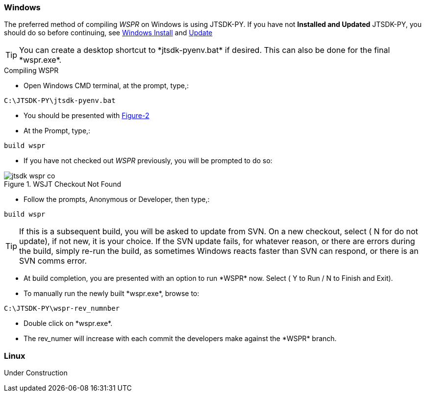 
=== Windows

The preferred method of compiling _WSPR_ on Windows is using JTSDK-PY.
If you have not *Installed and Updated* JTSDK-PY, you should do so before
continuing, see <<WININSTALL,Windows Install>> and <<WINUPDATE,Update>>

TIP: You can create a desktop shortcut to +*jtsdk-pyenv.bat*+ if
desired. This can also be done for the final +*wspr.exe*+.

.Compiling WSPR

* Open Windows CMD terminal, at the prompt, type,:
----
C:\JTSDK-PY\jtsdk-pyenv.bat
----
* You should be presented with <<PYMENU,Figure-2>>
* At the Prompt, type,:
----
build wspr
----
* If you have not checked out _WSPR_ previously, you will be prompted
to do so:

.WSJT Checkout Not Found
image::images/jtsdk-wspr-co.png[]

* Follow the prompts, Anonymous or Developer, then type,:
-----
build wspr
-----

TIP: If this is a subsequent build, you will be asked to update from SVN.
On a new checkout, select ( N for do not update), if not new, it is 
your choice. If the SVN update fails, for whatever reason, or there are errors
during the build, simply re-run the build, as sometimes Windows reacts
faster than SVN can respond, or there is an SVN comms error.

* At build completion, you are presented with an option to
run +*WSPR*+ now. Select ( Y to Run / N to Finish and Exit).
* To manually run the newly built +*wspr.exe*+, browse to:
----
C:\JTSDK-PY\wspr-rev_numnber
----
* Double click on +*wspr.exe*+.
* The rev_numer will increase with each commit the developers make
against the +*WSPR*+ branch.

=== Linux

Under Construction
